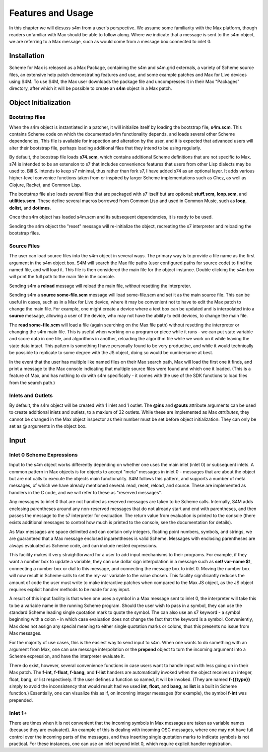********************************************************************************
Features and Usage
********************************************************************************
In this chapter we will dicsuss s4m from a user's perspective.
We assume some familiarity with the Max platform, though readers unfamiliar with Max should be able to follow along.
Where we indicate that a message is sent to the s4m object, we are referring to a Max message, such as would come from a message box connected to inlet 0.

Installation
-------------
Scheme for Max is released as a Max Package, containing the s4m and s4m.grid externals, a variety of Scheme source files, an extensive help patch demonstrating features and use, and some example patches and Max for Live devices using S4M.
To use S4M, the Max user downloads the package file and uncompresses it in their Max "Packages" directory, after which it will be possible to create an **s4m** object in a Max patch.

Object Initialization
----------------------

Bootstrap files
^^^^^^^^^^^^^^^
When the s4m object is instantiated in a patcher, it will initialize itself by loading the bootstrap file, **s4m.scm**.
This contains Scheme code on which the documented s4m functionality depends, and loads several other Scheme dependencies,
This file is available for inspection and alteration by the user, and it is expected that advanced users will alter their bootstrap file, perhaps loading additional files that they intend to be using regularly. 

By default, the boostrap file loads **s74.scm**, which contains additional Scheme definitions that are not specific to Max.
s74 is intended to be an extension to s7 that includes convenience features that users from other Lisp dialects may be used to.
Bill S. intends to keep s7 minimal, thus rather than fork s7, I have added s74 as an optional layer.
It adds various higher-level convenice functions taken from or inspired by larger Scheme implementations such as Chez, as well as Clojure, Racket, and Common Lisp.

The bootstrap file also loads several files that are packaged with s7 itself but are optional: **stuff.scm**, **loop.scm**, and **utilities.scm**.
These define several macros borrowed from Common Lisp and used in Common Music, such as **loop**, **dolist**, and **dotimes**.  

Once the s4m object has loaded s4m.scm and its subsequent dependencies, it is ready to be used.

Sending the s4m object the "reset" message will re-initialize the object, recreating the s7 interpreter and reloading the bootstrap files.

Source Files
^^^^^^^^^^^^^
The user can load source files into the s4m object in several ways.
The primary way is to provide a file name as the first argument in the s4m object box.
S4M will search the Max file paths (user configured paths for source code) to find the named file, and will load it.
This file is then considered the main file for the object instance.
Double clicking the s4m box will print the full path to the main file in the console.

Sending s4m a **reload** message will reload the main file, *without* resetting the interpreter.

Sending s4m a **source some-file.scm** message will load some-file.scm and set it as the main source file.
This can be useful in cases, such as in a Max for Live device, where it may be convenient not to have to edit the Max patch to change the main file. 
For example, one might create a device where a text box can be updated and is interpolated into a **source** message, allowing a user of the device, who may not have the ability to edit devices, to change the main file. 

The **read some-file.scm** will load a file (again searching on the Max file path) without resetting the interpreter or changing the s4m main file.
This is useful when working on a program or piece while it runs - we can put state variable and score data in one file, and algorithms in another, reloading the algorithm file while we work on it while leaving the state data intact.
This pattern is something I have personally found to be very productive, and while it would technically be possible to replicate to some degree with the JS object, doing so would be cumbersome at best.

In the event that the user has multiple like named files on their Max search path, Max will load the first one it finds, and print a message to the Max console indicating that multiple source files were found and which one it loaded. 
(This is a feature of Max, and has nothing to do with s4m specifically - it comes with the use of the SDK functions to load files from the search path.)

.. TODO: figures of loading some files

Inlets and Outlets
^^^^^^^^^^^^^^^^^^
By default, the s4m object will be created with 1 inlet and 1 outlet. 
The **@ins** and **@outs** attribute arguments can be used to create additional inlets and outlets, to a maxium of 32 outlets.
While these are implemented as Max *attributes*, they cannot be changed in the Max object inspector as their number must be set before object initialization.
They can only be set as @ arguments in the object box.


Input
-----

Inlet 0 Scheme Expressions
^^^^^^^^^^^^^^^^^^^^^^^^^^
Input to the s4m object works differently depending on whether one uses the main inlet (inlet 0) or subsequent inlets. 
A common pattern in Max objects is for objects to accept "meta" messages in inlet 0 - messages that are about the object but are not calls to execute the objects main functionality.
S4M follows this pattern, and supports a number of meta messages, of which we have already mentioned several: read, reset, reload, and source.
These are implemented as handlers in the C code, and we will refer to these as "reserved messages".

Any messages to inlet 0 that are not handled as reserved messages are taken to be Scheme calls.
Internally, S4M adds enclosing parentheses around any non-reserved messages that do not already start and end with parentheses, and then passes the message to the s7 interpreter for evaluation. 
The return value from evaluation is printed to the console (there exists additional messages to control how much is printed to the console, see the documentation for details).

As Max messages are space delimited and can contain only integers, floating point numbers, symbols, and strings, we are guaranteed that a Max message enclosed inparentheses is valid Scheme.
Messages with enclosing parentheses are always evaluated as Scheme code, and can include nested expressions.

This facility makes it very straightforward for a user to add input mechanisms to their programs. 
For example, if they want a number box to update a variable, they can use dollar sign interpolation in a message such as **set! var-name $1**, connecting a number box or dial to this message, and connecting the message box to inlet 0.
Moving the number box will now result in Scheme calls to set the my-var variable to the value chosen.
This facility significantly reduces the amount of code the user must write to make interactive patches when compared to the Max JS object, as the JS object
requires explicit handler methods to be made for any input.

A result of this input facility is that when one uses a symbol in a Max message sent to inlet 0, the interpreter will take this to be a variable name in the running Scheme program. 
Should the user wish to pass in a symbol, they can use the standard Scheme leading single quotation mark to quote the symbol.  
The can also use an s7 keyword - a symbol beginning with a colon - in which case evaluation does not change the fact that the keyword is a symbol.
Conveniently, Max does not assign any special meaning to either single quotation marks or colons, thus this presents no issue from Max messages.

For the majority of use cases, this is the easiest way to send input to s4m.
When one wants to do something with an argument from Max, one can use message interpolation or the **prepend** object to turn the incoming argument into a Scheme expression, and have the interpreter evaluate it.

There do exist, however, several convenience functions in case users want to handle input with less going on in their Max patch.
The **f-int**, **f-float**, **f-bang**, and **f-list** handers are automatically invoked when the object receives an integer, float, bang, or list respectively.
If the user defines a function so named, it will be invoked.
(They are named **f-{{type}}** simply to avoid the inconsistency that would result had we used **int**, **float**, and **bang**, as **list** is a built in Scheme function.)
Essentially, one can visualize this as if, on incoming integer messages (for example), the symbol **f-int** was prepended.

Inlet 1+ 
^^^^^^^^
There are times when it is not convenient that the incoming symbols in Max messages are taken as variable names (because they are evaluated).
An example of this is dealing with incoming OSC messages, where one may not have full control over the incoming parts of the messages, and thus inserting single quotation marks to indicate symbols is not practical.
For these instances, one can use an inlet beyond inlet 0, which require explicit handler registration.










